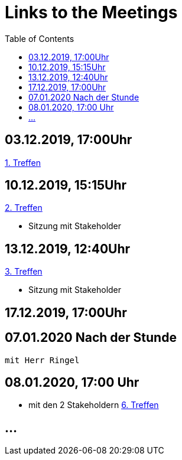 # Links to the Meetings
:toc:

## 03.12.2019, 17:00Uhr
link:meetings/meeting1.adoc[1. Treffen]

## 10.12.2019, 15:15Uhr
link:meetings/meeting2.adoc[2. Treffen]

* Sitzung mit Stakeholder

## 13.12.2019,  12:40Uhr
link:meetings/meeting3.adoc[3. Treffen]

* Sitzung mit Stakeholder

## 17.12.2019,  17:00Uhr

## 07.01.2020 Nach der Stunde
    mit Herr Ringel 

## 08.01.2020,  17:00 Uhr
    * mit den 2 Stakeholdern
    link:meetings/meeting6.adoc[6. Treffen]


## ...
